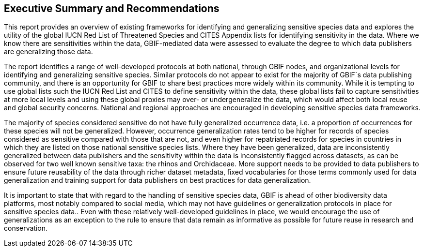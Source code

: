 == Executive Summary and Recommendations

This report provides an overview of existing frameworks for identifying and generalizing sensitive species data and explores the utility of the global IUCN Red List of Threatened Species and CITES Appendix lists for identifying sensitivity in the data. Where we know there are sensitivities within the data, GBIF-mediated data were assessed to evaluate the degree to which data publishers are generalizing those data.

The report identifies a range of well-developed protocols at both national, through GBIF nodes, and organizational levels for identifying and generalizing sensitive species. Similar protocols do not appear to exist for the majority of GBIF´s data publishing community, and there is an opportunity for GBIF to share best practices more widely within its community. While it is tempting to use global lists such the IUCN Red List and CITES to define sensitivity within the data, these global lists fail to capture sensitivities at more local levels and using these global proxies may over- or undergeneralize the data, which would affect both local reuse and global security concerns. National and regional approaches are encouraged in developing sensitive species data frameworks.

The majority of species considered sensitive do not have fully generalized occurrence data, i.e. a proportion of occurrences for these species will not be generalized. However, occurrence generalization rates tend to be higher for records of species considered as sensitive compared with those that are not, and even higher for repatriated records for species in countries in which they are listed on those national sensitive species lists. Where they have been generalized, data are inconsistently generalized between data publishers and the sensitivity within the data is inconsistently flagged across datasets, as can be observed for two well known sensitive taxa: the rhinos and Orchidaceae. More support needs to be provided to data publishers to ensure future reusability of the data through richer dataset metadata, fixed vocabularies for those terms commonly used for data generalization and training support for data publishers on best practices for data generalization.

It is important to state that with regard to the handling of sensitive species data, GBIF is ahead of other biodiversity data platforms, most notably compared to social media, which may not have guidelines or generalization protocols in place for sensitive species data.. Even with these relatively well-developed guidelines in place, we would encourage the use of generalizations as an exception to the rule to ensure that data remain as informative as possible for future reuse in research and conservation.
